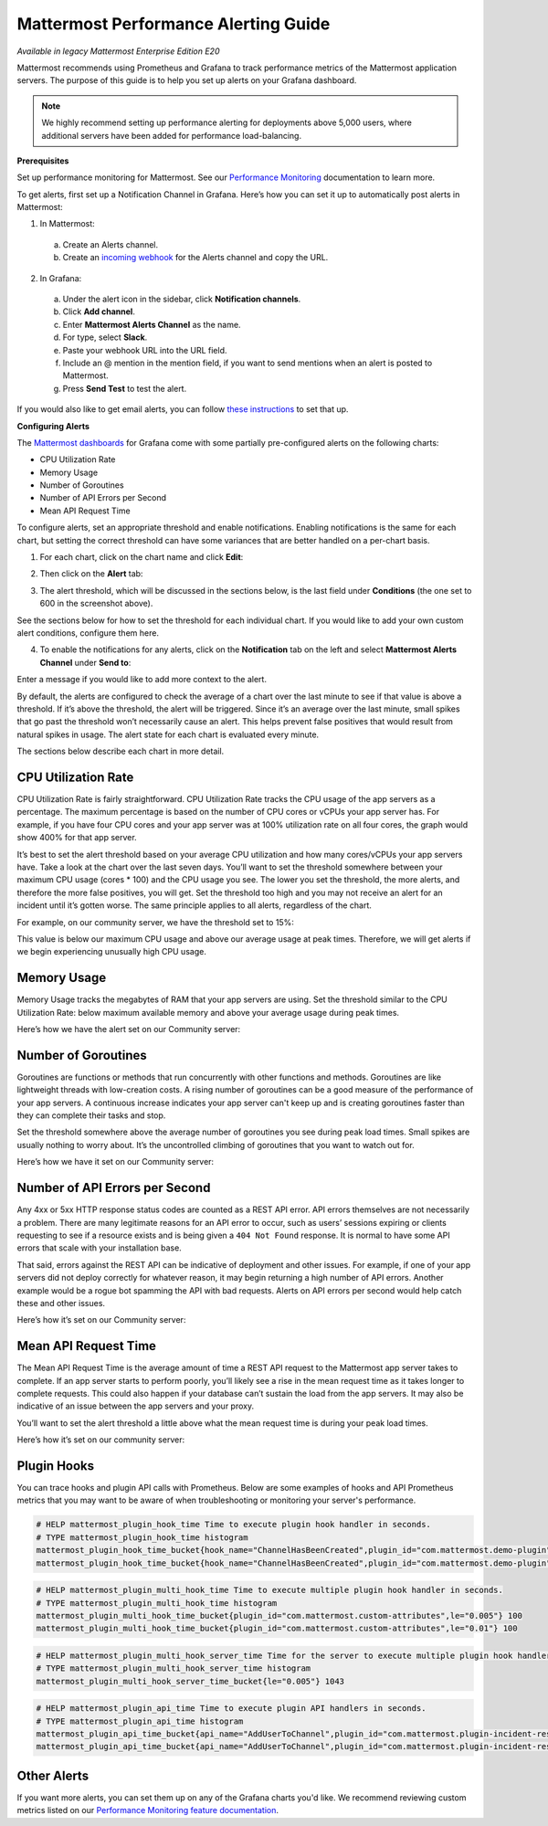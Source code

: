 Mattermost Performance Alerting Guide
======================================

|enterprise| |cloud| |self-hosted|

.. |enterprise| image:: ../images/enterprise-badge.png
  :scale: 30
  :target: https://mattermost.com/pricing
  :alt: Available in the Mattermost Enterprise subscription plan.

.. |cloud| image:: ../images/cloud-badge.png
  :scale: 30
  :target: https://mattermost.com/pricing
  :alt: Available for Mattermost Cloud deployments.

.. |self-hosted| image:: ../images/self-hosted-badge.png
  :scale: 30
  :target: https://mattermost.com/deploy
  :alt: Available for Mattermost Self-Hosted deployments.

*Available in legacy Mattermost Enterprise Edition E20*

Mattermost recommends using Prometheus and Grafana to track performance metrics of the Mattermost application servers. The purpose of this guide is to help you set up alerts on your Grafana dashboard.  

.. note:: 
  We highly recommend setting up performance alerting for deployments above 5,000 users, where additional servers have been added for performance load-balancing.

**Prerequisites**

Set up performance monitoring for Mattermost. See our `Performance Monitoring <https://docs.mattermost.com/scale/performance-monitoring.html>`__ documentation to learn more.

To get alerts, first set up a Notification Channel in Grafana. Here’s how you can set it up to automatically post alerts in Mattermost:

1. In Mattermost:

  a. Create an Alerts channel.
  b. Create an `incoming webhook <https://docs.mattermost.com/developer/webhooks-incoming.html>`__ for the Alerts channel and copy the URL.

2. In Grafana:

  a. Under the alert icon in the sidebar, click **Notification channels**.
  b. Click **Add channel**.
  c. Enter **Mattermost Alerts Channel** as the name.
  d. For type, select **Slack**.
  e. Paste your webhook URL into the URL field.
  f. Include an @ mention in the mention field, if you want to send mentions when an alert is posted to Mattermost.
  g. Press **Send Test** to test the alert.

If you would also like to get email alerts, you can follow `these instructions <https://grafana.com/docs/grafana/latest/alerting/>`__ to set that up.

**Configuring Alerts**

The `Mattermost dashboards <https://grafana.com/dashboards?search=mattermost>`__ for Grafana come with some partially pre-configured alerts on the following charts:

* CPU Utilization Rate
* Memory Usage
* Number of Goroutines
* Number of API Errors per Second
* Mean API Request Time

To configure alerts, set an appropriate threshold and enable notifications. Enabling notifications is the same for each chart, but setting the correct threshold can have some variances that are better handled on a per-chart basis.

1. For each chart, click on the chart name and click **Edit**:

.. image:: ../images/perf-1.png

2. Then click on the **Alert** tab:

.. image:: ../images/perf-2.png

3. The alert threshold, which will be discussed in the sections below, is the last field under **Conditions** (the one set to 600 in the screenshot above).

See the sections below for how to set the threshold for each individual chart. If you would like to add your own custom alert conditions, configure them here.

.. image:: ../images/perf-3.png

4. To enable the notifications for any alerts, click on the **Notification** tab on the left and select **Mattermost Alerts Channel** under **Send to**:

.. image:: ../images/perf-4.png

Enter a message if you would like to add more context to the alert.

By default, the alerts are configured to check the average of a chart over the last minute to see if that value is above a threshold. If it’s above the threshold, the alert will be triggered. Since it’s an average over the last minute, small spikes that go past the threshold won’t necessarily cause an alert. This helps prevent false positives that would result from natural spikes in usage. The alert state for each chart is evaluated every minute.

The sections below describe each chart in more detail.

CPU Utilization Rate
---------------------

CPU Utilization Rate is fairly straightforward. CPU Utilization Rate tracks the CPU usage of the app servers as a percentage. The maximum percentage is based on the number of CPU cores or vCPUs your app server has. For example, if you have four CPU cores and your app server was at 100% utilization rate on all four cores, the graph would show 400% for that app server.

It’s best to set the alert threshold based on your average CPU utilization and how many cores/vCPUs your app servers have. Take a look at the chart over the last seven days. You’ll want to set the threshold somewhere between your maximum CPU usage (cores * 100) and the CPU usage you see. The lower you set the threshold, the more alerts, and therefore the more false positives, you will get. Set the threshold too high and you may not receive an alert for an incident until it’s gotten worse. The same principle applies to all alerts, regardless of the chart.

For example, on our community server, we have the threshold set to 15%:

.. image:: ../images/perf-5.png

This value is below our maximum CPU usage and above our average usage at peak times. Therefore, we will get alerts if we begin experiencing unusually high CPU usage.

Memory Usage
-------------

Memory Usage tracks the megabytes of RAM that your app servers are using. Set the threshold similar to the CPU Utilization Rate: below maximum available memory and above your average usage during peak times.

Here’s how we have the alert set on our Community server: 

.. image:: ../images/perf-6.png

Number of Goroutines
---------------------

Goroutines are functions or methods that run concurrently with other functions and methods. Goroutines are like lightweight threads with low-creation costs. A rising number of goroutines can be a good measure of the performance of your app servers. A continuous increase indicates your app server can't keep up and is creating goroutines faster than they can complete their tasks and stop.

Set the threshold somewhere above the average number of goroutines you see during peak load times. Small spikes are usually nothing to worry about. It’s the uncontrolled climbing of goroutines that you want to watch out for.

Here’s how we have it set on our Community server:

.. image:: ../images/perf-7.png

Number of API Errors per Second
--------------------------------

Any 4xx or 5xx HTTP response status codes are counted as a REST API error. API errors themselves are not necessarily a problem. There are many legitimate reasons for an API error to occur, such as users’ sessions expiring or clients requesting to see if a resource exists and is being given a ``404 Not Found`` response. It is normal to have some API errors that scale with your installation base.

That said, errors against the REST API can be indicative of deployment and other issues. For example, if one of your app servers did not deploy correctly for whatever reason, it may begin returning a high number of API errors. Another example would be a rogue bot spamming the API with bad requests. Alerts on API errors per second would help catch these and other issues.

Here’s how it’s set on our Community server:

.. image:: ../images/perf-8.png

Mean API Request Time
----------------------

The Mean API Request Time is the average amount of time a REST API request to the Mattermost app server takes to complete. If an app server starts to perform poorly, you’ll likely see a rise in the mean request time as it takes longer to complete requests. This could also happen if your database can’t sustain the load from the app servers. It may also be indicative of an issue between the app servers and your proxy.

You’ll want to set the alert threshold a little above what the mean request time is during your peak load times.

Here’s how it’s set on our community server:

.. image:: ../images/perf-9-b.png

Plugin Hooks
-------------

You can trace hooks and plugin API calls with Prometheus. Below are some examples of hooks and API Prometheus metrics that you may want to be aware of when troubleshooting or monitoring your server's performance.

.. code-block:: none

  # HELP mattermost_plugin_hook_time Time to execute plugin hook handler in seconds.
  # TYPE mattermost_plugin_hook_time histogram
  mattermost_plugin_hook_time_bucket{hook_name="ChannelHasBeenCreated",plugin_id="com.mattermost.demo-plugin",success="true",le="0.005"} 0
  mattermost_plugin_hook_time_bucket{hook_name="ChannelHasBeenCreated",plugin_id="com.mattermost.demo-plugin",success="true",le="0.01"} 0

.. code-block:: none

  # HELP mattermost_plugin_multi_hook_time Time to execute multiple plugin hook handler in seconds.
  # TYPE mattermost_plugin_multi_hook_time histogram
  mattermost_plugin_multi_hook_time_bucket{plugin_id="com.mattermost.custom-attributes",le="0.005"} 100
  mattermost_plugin_multi_hook_time_bucket{plugin_id="com.mattermost.custom-attributes",le="0.01"} 100

.. code-block:: none

  # HELP mattermost_plugin_multi_hook_server_time Time for the server to execute multiple plugin hook handlers in seconds.
  # TYPE mattermost_plugin_multi_hook_server_time histogram
  mattermost_plugin_multi_hook_server_time_bucket{le="0.005"} 1043
  
.. code-block:: none

  # HELP mattermost_plugin_api_time Time to execute plugin API handlers in seconds.
  # TYPE mattermost_plugin_api_time histogram
  mattermost_plugin_api_time_bucket{api_name="AddUserToChannel",plugin_id="com.mattermost.plugin-incident-response",success="true",le="0.005"} 0
  mattermost_plugin_api_time_bucket{api_name="AddUserToChannel",plugin_id="com.mattermost.plugin-incident-response",success="true",le="0.01"} 0

Other Alerts
-------------

If you want more alerts, you can set them up on any of the Grafana charts you'd like. We recommend reviewing custom metrics listed on our `Performance Monitoring feature documentation <https://docs.mattermost.com/scale/performance-monitoring.html#statistics>`_.
